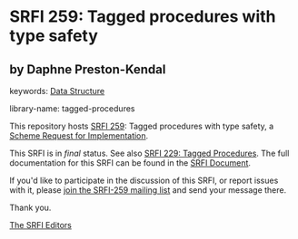 
# SPDX-FileCopyrightText: 2025 Arthur A. Gleckler
# SPDX-License-Identifier: MIT
* SRFI 259: Tagged procedures with type safety

** by Daphne Preston-Kendal



keywords: [[https://srfi.schemers.org/?keywords=data-structure][Data Structure]]

library-name: tagged-procedures

This repository hosts [[https://srfi.schemers.org/srfi-259/][SRFI 259]]: Tagged procedures with type safety, a [[https://srfi.schemers.org/][Scheme Request for Implementation]].

This SRFI is in /final/ status.
See also [[/srfi-229/][SRFI 229: Tagged Procedures]].
The full documentation for this SRFI can be found in the [[https://srfi.schemers.org/srfi-259/srfi-259.html][SRFI Document]].

If you'd like to participate in the discussion of this SRFI, or report issues with it, please [[https://srfi.schemers.org/srfi-259/][join the SRFI-259 mailing list]] and send your message there.

Thank you.

[[mailto:srfi-editors@srfi.schemers.org][The SRFI Editors]]

